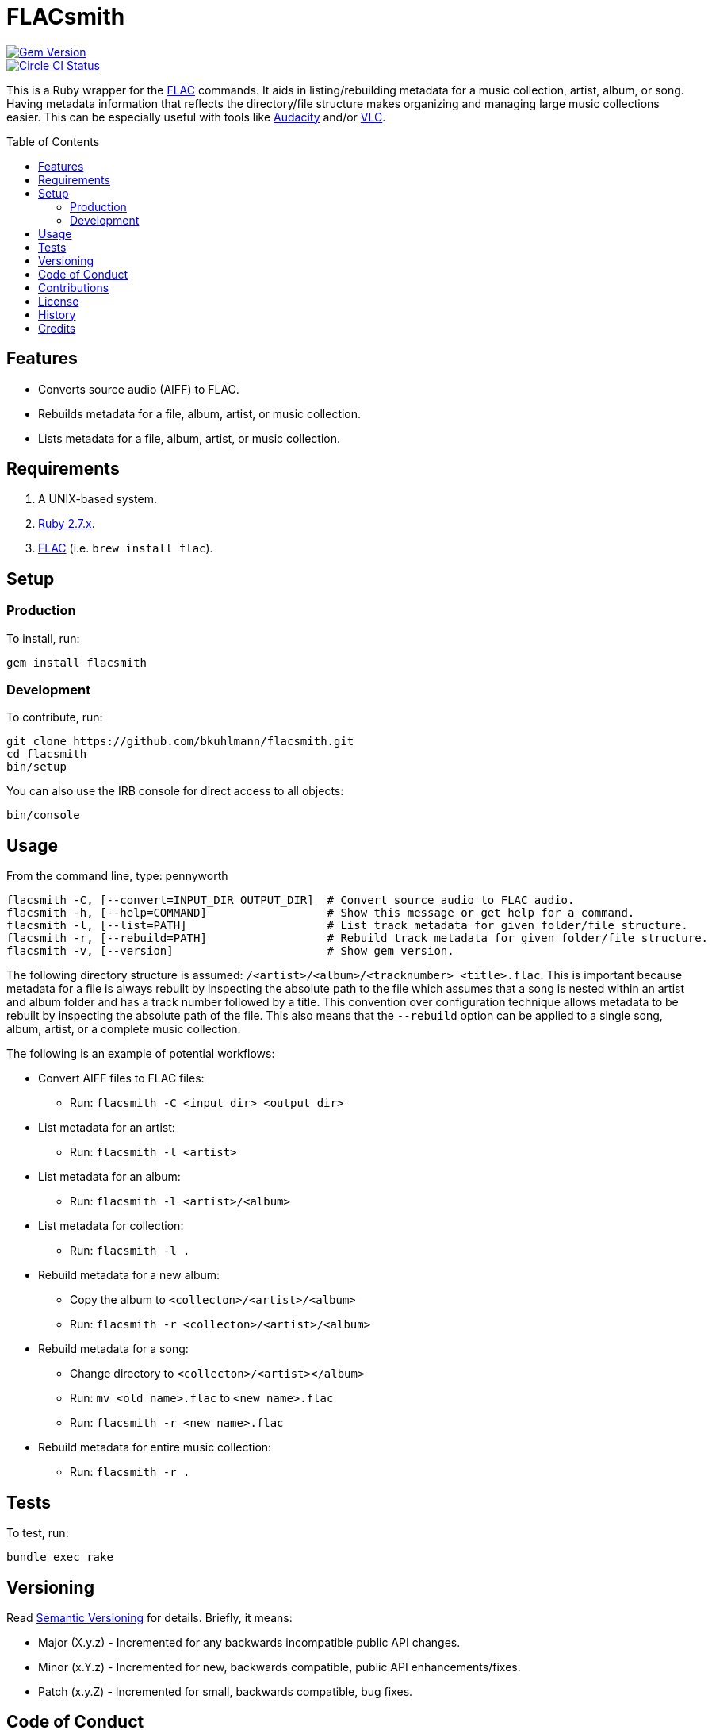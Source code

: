:toc: macro
:toclevels: 5
:figure-caption!:

= FLACsmith

[link=http://badge.fury.io/rb/flacsmith]
image::https://badge.fury.io/rb/flacsmith.svg[Gem Version]
[link=https://circleci.com/gh/bkuhlmann/flacsmith]
image::https://circleci.com/gh/bkuhlmann/flacsmith.svg?style=svg[Circle CI Status]

This is a Ruby wrapper for the link:https://xiph.org/flac[FLAC] commands. It aids in
listing/rebuilding metadata for a music collection, artist, album, or song. Having metadata
information that reflects the directory/file structure makes organizing and managing large music
collections easier. This can be especially useful with tools like
link:https://sourceforge.net/projects/audacity[Audacity] and/or
link:https://www.videolan.org/vlc/index.html[VLC].

toc::[]

== Features

* Converts source audio (AIFF) to FLAC.
* Rebuilds metadata for a file, album, artist, or music collection.
* Lists metadata for a file, album, artist, or music collection.

== Requirements

. A UNIX-based system.
. link:https://www.ruby-lang.org[Ruby 2.7.x].
. link:https://xiph.org/flac[FLAC] (i.e. `brew install flac`).

== Setup

=== Production

To install, run:

[source,bash]
----
gem install flacsmith
----

=== Development

To contribute, run:

[source,bash]
----
git clone https://github.com/bkuhlmann/flacsmith.git
cd flacsmith
bin/setup
----

You can also use the IRB console for direct access to all objects:

[source,bash]
----
bin/console
----

== Usage

From the command line, type: pennyworth

....
flacsmith -C, [--convert=INPUT_DIR OUTPUT_DIR]  # Convert source audio to FLAC audio.
flacsmith -h, [--help=COMMAND]                  # Show this message or get help for a command.
flacsmith -l, [--list=PATH]                     # List track metadata for given folder/file structure.
flacsmith -r, [--rebuild=PATH]                  # Rebuild track metadata for given folder/file structure.
flacsmith -v, [--version]                       # Show gem version.
....

The following directory structure is assumed: `/<artist>/<album>/<tracknumber> <title>.flac`. This
is important because metadata for a file is always rebuilt by inspecting the absolute path to the
file which assumes that a song is nested within an artist and album folder and has a track number
followed by a title. This convention over configuration technique allows metadata to be rebuilt by
inspecting the absolute path of the file. This also means that the `--rebuild` option can be applied
to a single song, album, artist, or a complete music collection.

The following is an example of potential workflows:

* Convert AIFF files to FLAC files:
** Run: `flacsmith -C <input dir> <output dir>`
* List metadata for an artist:
** Run: `flacsmith -l <artist>`
* List metadata for an album:
** Run: `flacsmith -l <artist>/<album>`
* List metadata for collection:
** Run: `flacsmith -l .`
* Rebuild metadata for a new album:
** Copy the album to `<collecton>/<artist>/<album>`
** Run: `flacsmith -r <collecton>/<artist>/<album>`
* Rebuild metadata for a song:
** Change directory to `<collecton>/<artist></album>`
** Run: `mv <old name>.flac` to `<new name>.flac`
** Run: `flacsmith -r <new name>.flac`
* Rebuild metadata for entire music collection:
** Run: `flacsmith -r .`

== Tests

To test, run:

[source,bash]
----
bundle exec rake
----

== Versioning

Read link:https://semver.org[Semantic Versioning] for details. Briefly, it means:

* Major (X.y.z) - Incremented for any backwards incompatible public API changes.
* Minor (x.Y.z) - Incremented for new, backwards compatible, public API enhancements/fixes.
* Patch (x.y.Z) - Incremented for small, backwards compatible, bug fixes.

== Code of Conduct

Please note that this project is released with a link:CODE_OF_CONDUCT.adoc[CODE OF CONDUCT]. By
participating in this project you agree to abide by its terms.

== Contributions

Read link:CONTRIBUTING.adoc[CONTRIBUTING] for details.

== License

Read link:LICENSE.adoc[LICENSE] for details.

== History

Read link:CHANGES.adoc[CHANGES] for details.

== Credits

Engineered by link:https://www.alchemists.io/team/brooke_kuhlmann[Brooke Kuhlmann].
